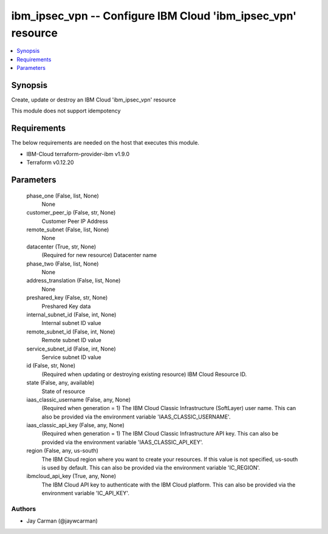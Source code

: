 
ibm_ipsec_vpn -- Configure IBM Cloud 'ibm_ipsec_vpn' resource
=============================================================

.. contents::
   :local:
   :depth: 1


Synopsis
--------

Create, update or destroy an IBM Cloud 'ibm_ipsec_vpn' resource

This module does not support idempotency



Requirements
------------
The below requirements are needed on the host that executes this module.

- IBM-Cloud terraform-provider-ibm v1.9.0
- Terraform v0.12.20



Parameters
----------

  phase_one (False, list, None)
    None


  customer_peer_ip (False, str, None)
    Customer Peer IP Address


  remote_subnet (False, list, None)
    None


  datacenter (True, str, None)
    (Required for new resource) Datacenter name


  phase_two (False, list, None)
    None


  address_translation (False, list, None)
    None


  preshared_key (False, str, None)
    Preshared Key data


  internal_subnet_id (False, int, None)
    Internal subnet ID value


  remote_subnet_id (False, int, None)
    Remote subnet ID value


  service_subnet_id (False, int, None)
    Service subnet ID value


  id (False, str, None)
    (Required when updating or destroying existing resource) IBM Cloud Resource ID.


  state (False, any, available)
    State of resource


  iaas_classic_username (False, any, None)
    (Required when generation = 1) The IBM Cloud Classic Infrastructure (SoftLayer) user name. This can also be provided via the environment variable 'IAAS_CLASSIC_USERNAME'.


  iaas_classic_api_key (False, any, None)
    (Required when generation = 1) The IBM Cloud Classic Infrastructure API key. This can also be provided via the environment variable 'IAAS_CLASSIC_API_KEY'.


  region (False, any, us-south)
    The IBM Cloud region where you want to create your resources. If this value is not specified, us-south is used by default. This can also be provided via the environment variable 'IC_REGION'.


  ibmcloud_api_key (True, any, None)
    The IBM Cloud API key to authenticate with the IBM Cloud platform. This can also be provided via the environment variable 'IC_API_KEY'.













Authors
~~~~~~~

- Jay Carman (@jaywcarman)

